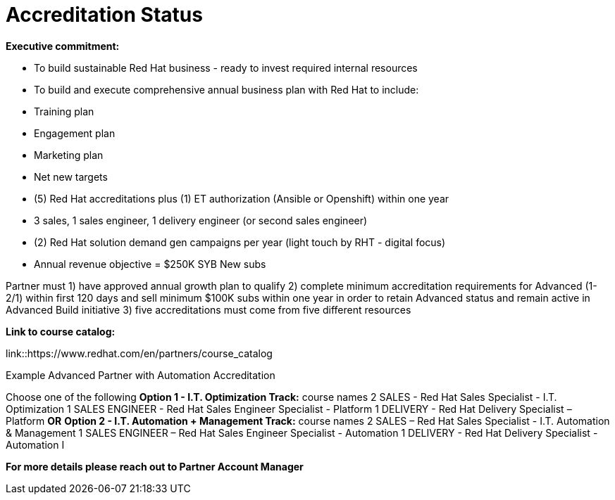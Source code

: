 = Accreditation Status

[.lead]
*Executive commitment:* 

* To build sustainable Red Hat business - ready to invest required internal resources
* To build and execute comprehensive annual business plan with Red Hat to include:
	* Training plan
	* Engagement plan
	* Marketing plan
	* Net new targets
* (5) Red Hat accreditations plus (1) ET authorization (Ansible or Openshift) within one year
* 3 sales, 1 sales engineer, 1 delivery engineer (or second sales engineer)
* (2) Red Hat solution demand gen campaigns per year (light touch by RHT - digital focus)
* Annual revenue objective = $250K SYB New subs

Partner must   1) have approved annual growth plan to qualify    2) complete minimum accreditation requirements for Advanced (1-2/1) within first 120 days and sell minimum $100K subs within one year in order to retain Advanced status and remain active in Advanced Build initiative    3) five accreditations must come from five different resources

*Link to course catalog:* 

link::https://www.redhat.com/en/partners/course_catalog

[.lead]
Example Advanced Partner with Automation Accreditation

Choose one of the following
*Option 1 - I.T. Optimization Track:* course names
2 SALES - Red Hat Sales Specialist - I.T. Optimization
1 SALES ENGINEER - Red Hat Sales Engineer Specialist - Platform
1 DELIVERY - Red Hat Delivery Specialist – Platform
                                   *OR*
*Option 2 - I.T. Automation + Management Track:* course names
2 SALES – Red Hat Sales Specialist - I.T. Automation & Management
1 SALES ENGINEER – Red Hat Sales Engineer Specialist - Automation
1 DELIVERY - Red Hat Delivery Specialist - Automation I

*For more details please reach out to Partner Account Manager*

